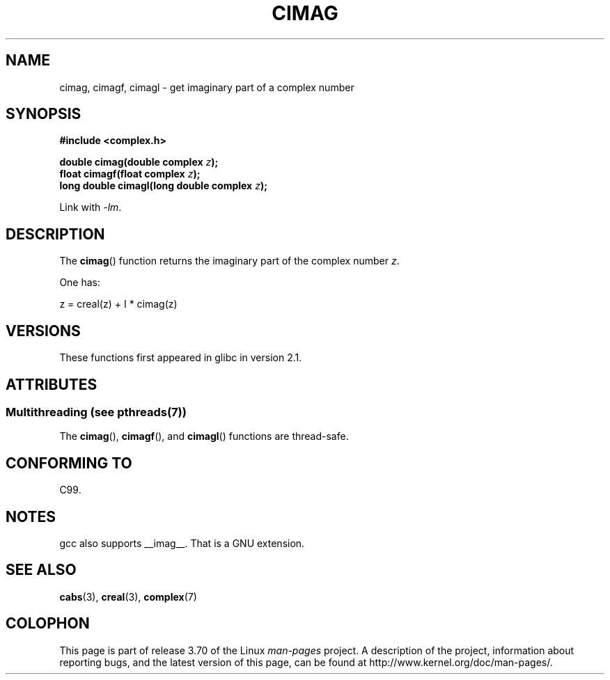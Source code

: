 .\" Copyright 2002 Walter Harms (walter.harms@informatik.uni-oldenburg.de)
.\"
.\" %%%LICENSE_START(GPL_NOVERSION_ONELINE)
.\" Distributed under GPL
.\" %%%LICENSE_END
.\"
.TH CIMAG 3 2013-06-21 "" "Linux Programmer's Manual"
.SH NAME
cimag, cimagf, cimagl \- get imaginary part of a complex number
.SH SYNOPSIS
.B #include <complex.h>
.sp
.BI "double cimag(double complex " z ");"
.br
.BI "float cimagf(float complex " z ");"
.br
.BI "long double cimagl(long double complex " z ");"
.sp
Link with \fI\-lm\fP.
.SH DESCRIPTION
The
.BR cimag ()
function returns the imaginary part of the complex number
.IR z .
.LP
One has:
.nf

    z = creal(z) + I * cimag(z)
.fi
.SH VERSIONS
These functions first appeared in glibc in version 2.1.
.SH ATTRIBUTES
.SS Multithreading (see pthreads(7))
The
.BR cimag (),
.BR cimagf (),
and
.BR cimagl ()
functions are thread-safe.
.SH CONFORMING TO
C99.
.SH NOTES
gcc also supports __imag__.
That is a GNU extension.
.SH SEE ALSO
.BR cabs (3),
.BR creal (3),
.BR complex (7)
.SH COLOPHON
This page is part of release 3.70 of the Linux
.I man-pages
project.
A description of the project,
information about reporting bugs,
and the latest version of this page,
can be found at
\%http://www.kernel.org/doc/man\-pages/.
